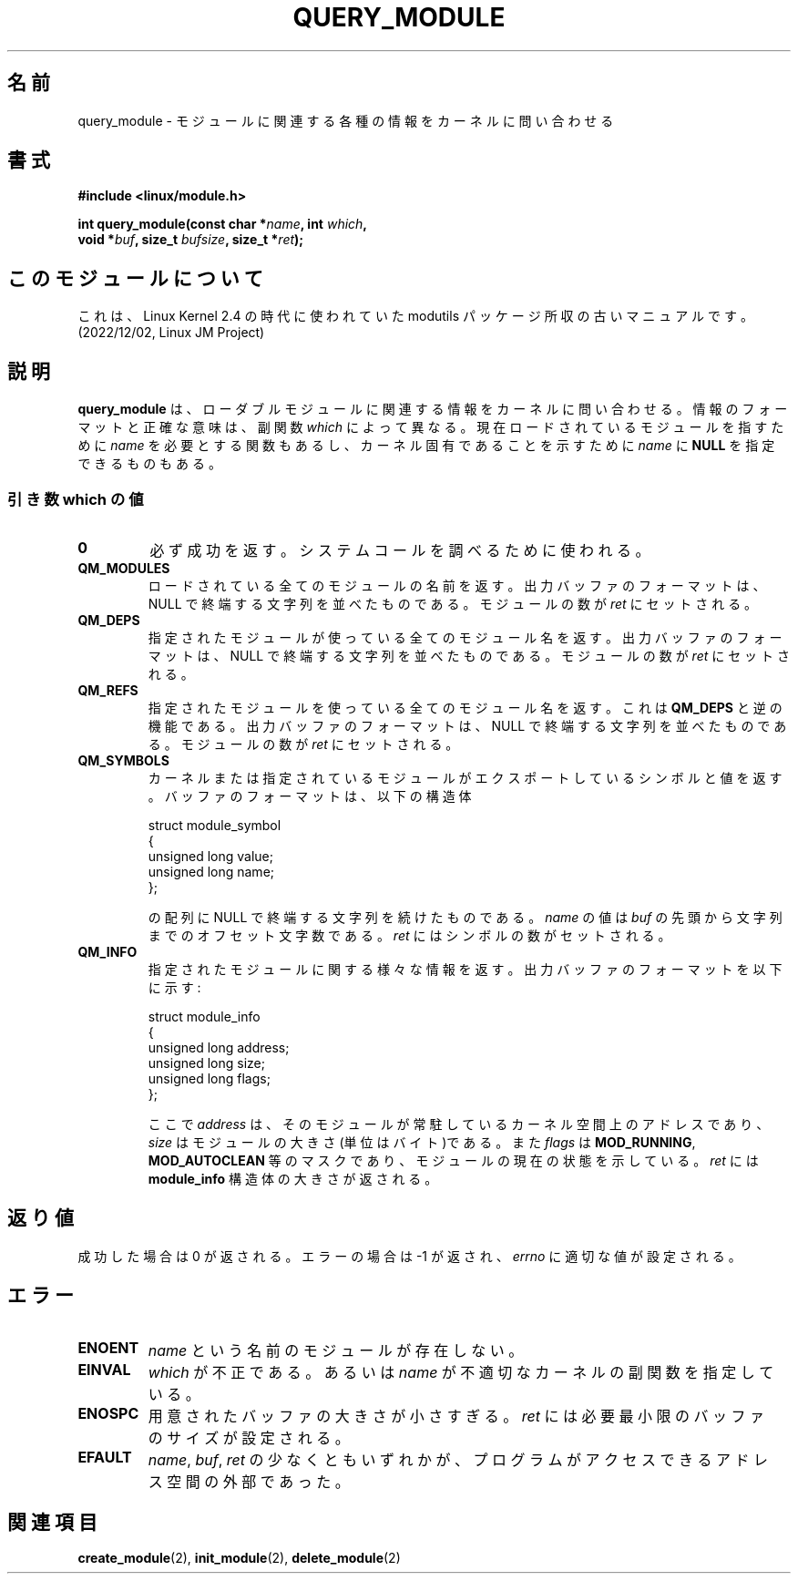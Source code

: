 .\" Copyright (C) 1996 Free Software Foundation, Inc.
.\" This file is distributed accroding to the GNU General Public License.
.\" See the file COPYING in the top level source directory for details.
.\"
.\" Japanese Version Copyright (c) 1997,1999 HANATAKA Shinya and FUJIWARA Teruyoshi
.\"         all rights reserved.
.\" Translated Sat Aug 30 14:17:18 JST 1997
.\"         by HANATAKA Shinya <hanataka@abyss.rim.or.jp>
.\" Merged with another translation Sun Aug 15 10:37:42 JST 1999
.\"         by FUJIWARA Teruyoshi <fujiwara@linux.or.jp>
.\"
.\"WORD:        loadable module         ローダブルモジュール
.\"
.TH QUERY_MODULE 2 "26 Dec 1996" "Linux 2.1.17" "Linux Module Support"
.SH 名前
query_module \- モジュールに関連する各種の情報をカーネルに問い合わせる
.SH 書式
.nf
.B #include <linux/module.h>
.sp
\fBint query_module(const char *\fIname\fB, int \fIwhich\fB,
void *\fIbuf\fB, size_t \fIbufsize\fB, size_t *\fIret\fB);
.fi
.SH このモジュールについて
これは、Linux Kernel 2.4 の時代に使われていた modutils
パッケージ所収の古いマニュアルです。(2022/12/02, Linux JM Project)
.SH 説明
.B query_module
は、ローダブルモジュールに関連する情報をカーネルに問い合わせる。情報の
フォーマットと正確な意味は、副関数 \fIwhich\fP によって異なる。
現在ロードされているモジュールを指すために \fIname\fP を必要とする関数
もあるし、カーネル固有であることを示すために \fIname\fP に \fBNULL\fP 
を指定できるものもある。

.SS "引き数 which の値"
.TP
.B 0
必ず成功を返す。システムコールを調べるために使われる。
.TP
.B QM_MODULES
ロードされている全てのモジュールの名前を返す。出力バッファのフォーマット
は、NULL で終端する文字列を並べたものである。モジュールの数が 
\fIret\fP にセットされる。
.TP
.B QM_DEPS
指定されたモジュールが使っている全てのモジュール名を返す。出力バッファ
のフォーマットは、NULL で終端する文字列を並べたものである。モジュール
の数が \fIret\fP にセットされる。
.TP
.B QM_REFS
指定されたモジュールを使っている全てのモジュール名を返す。これは
\fBQM_DEPS\fP と逆の機能である。出力バッファのフォーマットは、NULL で
終端する文字列を並べたものである。モジュールの数が \fIret\fP にセット
される。
.TP
.B QM_SYMBOLS
カーネルまたは指定されているモジュールがエクスポートしているシンボルと
値を返す。バッファのフォーマットは、以下の構造体
.RS
.PP
.nf
struct module_symbol
{
  unsigned long value;
  unsigned long name;
};
.fi
.PP
の配列に NULL で終端する文字列を続けたものである。\fIname\fP の値は
\fIbuf\fP の先頭から文字列までのオフセット文字数である。
\fIret\fP にはシンボルの数がセットされる。
.RE
.TP
.B QM_INFO
指定されたモジュールに関する様々な情報を返す。出力バッファのフォーマット
を以下に示す:
.RS
.PP
.nf
struct module_info
{
  unsigned long address;
  unsigned long size;
  unsigned long flags;
};
.fi
.PP
ここで \fIaddress\fP は、そのモジュールが常駐しているカーネル空間上の
アドレスであり、\fIsize\fP はモジュールの大きさ(単位はバイト)である。
また \fIflags\fP は \fBMOD_RUNNING\fP, \fBMOD_AUTOCLEAN\fP 等のマスク
であり、モジュールの現在の状態を示している。\fIret\fP には
\fBmodule_info\fP 構造体の大きさが返される。
.RE
.SH 返り値
成功した場合は 0 が返される。エラーの場合は \-1 が返され、\fIerrno\fP 
に適切な値が設定される。
.SH エラー
.TP
.B ENOENT
\fIname\fP という名前のモジュールが存在しない。
.TP
.B EINVAL
\fIwhich\fP が不正である。あるいは \fIname\fP が不適切なカーネルの副関数
を指定している。
.TP
.B ENOSPC
用意されたバッファの大きさが小さすぎる。\fIret\fP には必要最小限のバッ
ファのサイズが設定される。
.TP
.B EFAULT
\fIname\fP, \fIbuf\fP, \fIret\fP の少なくともいずれかが、プログラムが
アクセスできるアドレス空間の外部であった。
.SH 関連項目
.BR create_module "(2), " init_module "(2), " delete_module "(2)

